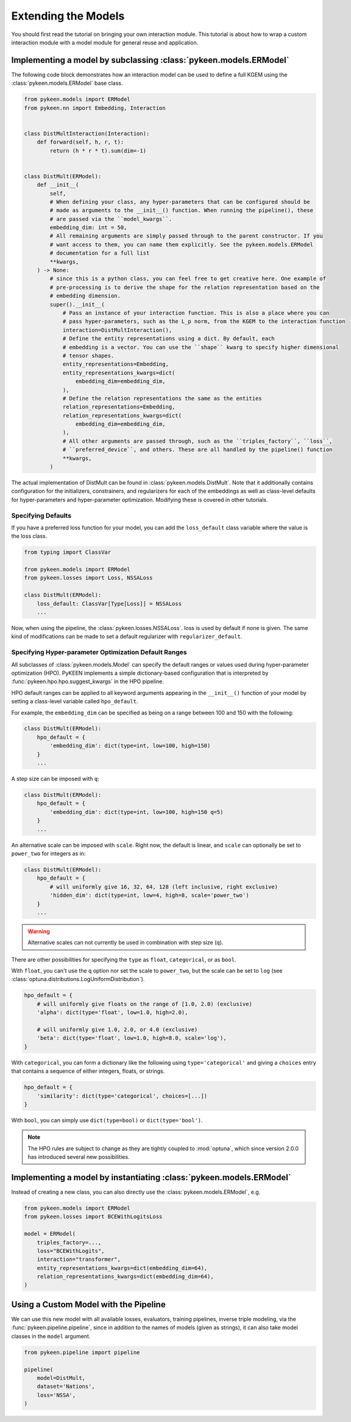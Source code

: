 Extending the Models
====================
You should first read the tutorial on bringing your own interaction module.
This tutorial is about how to wrap a custom interaction module with a model
module for general reuse and application.

Implementing a model by subclassing :class:`pykeen.models.ERModel`
------------------------------------------------------------------
The following code block demonstrates how an interaction model can be used to define a full
KGEM using the :class:`pykeen.models.ERModel` base class.


.. code-block:: python

    from pykeen.models import ERModel
    from pykeen.nn import Embedding, Interaction


    class DistMultInteraction(Interaction):
        def forward(self, h, r, t):
            return (h * r * t).sum(dim=-1)


    class DistMult(ERModel):
        def __init__(
            self,
            # When defining your class, any hyper-parameters that can be configured should be
            # made as arguments to the __init__() function. When running the pipeline(), these
            # are passed via the ``model_kwargs``.
            embedding_dim: int = 50,
            # All remaining arguments are simply passed through to the parent constructor. If you
            # want access to them, you can name them explicitly. See the pykeen.models.ERModel
            # documentation for a full list
            **kwargs,
        ) -> None:
            # since this is a python class, you can feel free to get creative here. One example of
            # pre-processing is to derive the shape for the relation representation based on the
            # embedding dimension.
            super().__init__(
                # Pass an instance of your interaction function. This is also a place where you can
                # pass hyper-parameters, such as the L_p norm, from the KGEM to the interaction function
                interaction=DistMultInteraction(),
                # Define the entity representations using a dict. By default, each
                # embedding is a vector. You can use the ``shape`` kwarg to specify higher dimensional
                # tensor shapes.
                entity_representations=Embedding,
                entity_representations_kwargs=dict(
                    embedding_dim=embedding_dim,
                ),
                # Define the relation representations the same as the entities
                relation_representations=Embedding,
                relation_representations_kwargs=dict(
                    embedding_dim=embedding_dim,
                ),
                # All other arguments are passed through, such as the ``triples_factory``, ``loss``,
                # ``preferred_device``, and others. These are all handled by the pipeline() function
                **kwargs,
            )

The actual implementation of DistMult can be found in :class:`pykeen.models.DistMult`. Note that
it additionally contains configuration for the initializers, constrainers, and regularizers
for each of the embeddings as well as class-level defaults for hyper-parameters and hyper-parameter
optimization. Modifying these is covered in other tutorials.

Specifying Defaults
~~~~~~~~~~~~~~~~~~~~
If you have a preferred loss function for your model, you can add the ``loss_default`` class variable
where the value is the loss class.

.. code-block:: python

    from typing import ClassVar

    from pykeen.models import ERModel
    from pykeen.losses import Loss, NSSALoss

    class DistMult(ERModel):
        loss_default: ClassVar[Type[Loss]] = NSSALoss
        ...

Now, when using the pipeline, the :class:`pykeen.losses.NSSALoss`. loss is used by default
if none is given. The same kind of modifications can be made to set a default regularizer
with ``regularizer_default``.

Specifying Hyper-parameter Optimization Default Ranges
~~~~~~~~~~~~~~~~~~~~~~~~~~~~~~~~~~~~~~~~~~~~~~~~~~~~~~
All subclasses of :class:`pykeen.models.Model` can specify the default
ranges or values used during hyper-parameter optimization (HPO). PyKEEN
implements a simple dictionary-based configuration that is interpreted
by :func:`pykeen.hpo.hpo.suggest_kwargs` in the HPO pipeline.

HPO default ranges can be applied to all keyword arguments appearing in the
``__init__()`` function of your model by setting a class-level variable called
``hpo_default``.

For example, the ``embedding_dim`` can be specified as being on a range between
100 and 150 with the following:

.. code-block:: python

    class DistMult(ERModel):
        hpo_default = {
            'embedding_dim': dict(type=int, low=100, high=150)
        }
        ...

A step size can be imposed with ``q``:

.. code-block:: python

    class DistMult(ERModel):
        hpo_default = {
            'embedding_dim': dict(type=int, low=100, high=150 q=5)
        }
        ...

An alternative scale can be imposed with ``scale``. Right now, the
default is linear, and ``scale`` can optionally be set to ``power_two``
for integers as in:

.. code-block:: python

    class DistMult(ERModel):
        hpo_default = {
            # will uniformly give 16, 32, 64, 128 (left inclusive, right exclusive)
            'hidden_dim': dict(type=int, low=4, high=8, scale='power_two')
        }
        ...

.. warning:: Alternative scales can not currently be used in combination with step size (``q``).

There are other possibilities for specifying the ``type`` as ``float``, ``categorical``,
or as ``bool``.

With ``float``, you can't use the ``q`` option nor set the scale to ``power_two``,
but the scale can be set to ``log`` (see :class:`optuna.distributions.LogUniformDistribution`).

.. code-block:: python

    hpo_default = {
        # will uniformly give floats on the range of [1.0, 2.0) (exclusive)
        'alpha': dict(type='float', low=1.0, high=2.0),

        # will uniformly give 1.0, 2.0, or 4.0 (exclusive)
        'beta': dict(type='float', low=1.0, high=8.0, scale='log'),
    }

With ``categorical``, you can form a dictionary like the following using ``type='categorical'``
and giving a ``choices`` entry that contains a sequence of either integers, floats, or strings.

.. code-block:: python

    hpo_default = {
        'similarity': dict(type='categorical', choices=[...])
    }

With ``bool``, you can simply use ``dict(type=bool)`` or ``dict(type='bool')``.

.. note::

    The HPO rules are subject to change as they are tightly coupled to :mod:`optuna`,
    which since version 2.0.0 has introduced several new possibilities.

Implementing a model by instantiating :class:`pykeen.models.ERModel`
--------------------------------------------------------------------
Instead of creating a new class, you can also directly use the :class:`pykeen.models.ERModel`, e.g.

.. code-block:: python

    from pykeen.models import ERModel
    from pykeen.losses import BCEWithLogitsLoss

    model = ERModel(
        triples_factory=...,
        loss="BCEWithLogits",
        interaction="transformer",
        entity_representations_kwargs=dict(embedding_dim=64),
        relation_representations_kwargs=dict(embedding_dim=64),
    )

Using a Custom Model with the Pipeline
--------------------------------------
We can use this new model with all available losses, evaluators,
training pipelines, inverse triple modeling, via the :func:`pykeen.pipeline.pipeline`,
since in addition to the names of models (given as strings), it can also take model
classes in the ``model`` argument.

.. code-block:: python

    from pykeen.pipeline import pipeline

    pipeline(
        model=DistMult,
        dataset='Nations',
        loss='NSSA',
    )
